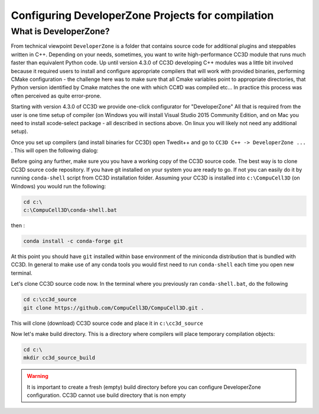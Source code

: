 Configuring DeveloperZone Projects for compilation
==================================================

What is DeveloperZone?
----------------------

From technical viewpoint ``DeveloperZone`` is a folder that contains source code for additional plugins and steppables
written in C++. Depending on your needs, sometimes, you want to write high-performance CC3D module that runs much faster
than equivalent Python code. Up until version 4.3.0 of CC3D developing C++ modules was a little bit involved because
it required users to install and configure appropriate compilers that will work with provided binaries, performing
CMake configuration - the challenge here was to make sure that all Cmake variables point to appropriate directories,
that Python version identified by Cmake matches the one with which CC#D was compiled etc... In practice this process was
often perceived as quite error-prone.

Starting with version 4.3.0 of CC3D we provide one-click configurator for "DeveloperZone" All that is required from
the user is one time setup of compiler (on Windows you will install Visual Studio 2015 Community Edition, and on Mac
you need to install xcode-select package - all described in sections above. On linux you will likely not need any
additional setup).

Once you set up compilers (and install binaries for CC3D) open Twedit++ and go to ``CC3D C++ -> DeveloperZone ...`` .
This will open the following dialog:

|dz_001|

Before going any further, make sure you you have a working copy of the CC3D source code. The best way is to clone CC3D
source code repository. If you have git installed on your system you are ready to go. If not you can easily do it
by running ``conda-shell`` script from CC3D installation folder. Assuming your CC3D is installed
into ``c:\CompuCell3D`` (on Windows) you would run the following:

.. code-block:: console

    cd c:\
    c:\CompuCell3D\conda-shell.bat

then :

.. code-block:: console

    conda install -c conda-forge git

At this point you should have ``git`` installed within base environment of the miniconda distribution that
is bundled with CC3D. In general to make use of any conda tools you would first need to run ``conda-shell`` each time
you open new terminal.

Let's clone CC3D source code now. In the terminal where you previously ran ``conda-shell.bat``, do the following

.. code-block:: console

    cd c:\cc3d_source
    git clone https://github.com/CompuCell3D/CompuCell3D.git .

This will clone (download) CC3D source code and place it in ``c:\cc3d_source``

Now let's make build directory. This is a directory where compilers will place temporary compilation objects:

.. code-block:: console

    cd c:\
    mkdir cc3d_source_build

.. warning::

    It is important to create a fresh (empty) build directory before you can configure DeveloperZone configuration. CC3D cannot use build directory that is non empty



.. |dz_001| image:: images/dev_zone_osx_000.png
   :width: 3.725in
   :height: 1.8in
